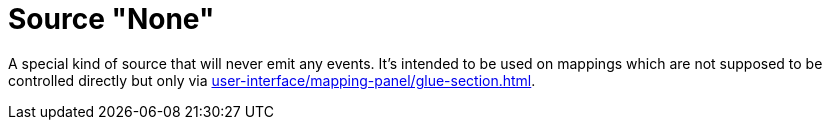 = Source "None"

A special kind of source that will never emit any events.
It's intended to be used on mappings which are not supposed to be controlled directly but only via xref:user-interface/mapping-panel/glue-section.adoc#group-interaction[].

[split=1]